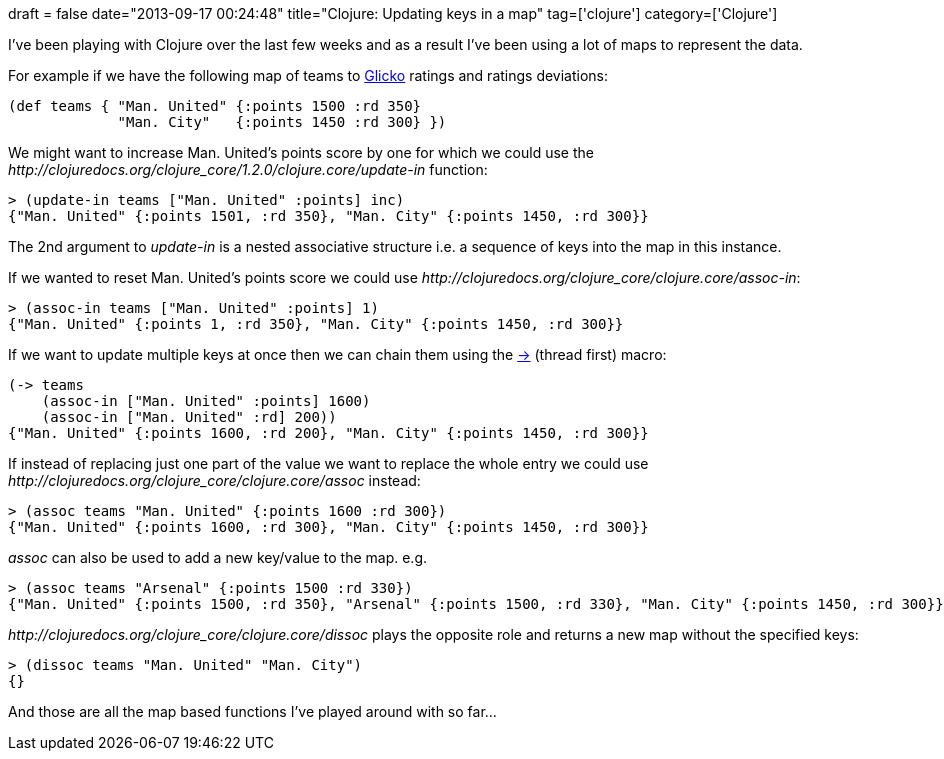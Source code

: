 +++
draft = false
date="2013-09-17 00:24:48"
title="Clojure: Updating keys in a map"
tag=['clojure']
category=['Clojure']
+++

I've been playing with Clojure over the last few weeks and as a result I've been using a lot of maps to represent the data.

For example if we have the following map of teams to http://www.glicko.net/glicko/glicko.pdf[Glicko] ratings and ratings deviations:

[source,lisp]
----

(def teams { "Man. United" {:points 1500 :rd 350}
             "Man. City"   {:points 1450 :rd 300} })
----

We might want to increase Man. United's points score by one for which we could use the +++<cite>+++http://clojuredocs.org/clojure_core/1.2.0/clojure.core/update-in[update-in]+++</cite>+++ function:

[source,lisp]
----

> (update-in teams ["Man. United" :points] inc)
{"Man. United" {:points 1501, :rd 350}, "Man. City" {:points 1450, :rd 300}}
----

The 2nd argument to +++<cite>+++update-in+++</cite>+++ is a nested associative structure i.e. a sequence of keys into the map in this instance.

If we wanted to reset Man. United's points score we could use +++<cite>+++http://clojuredocs.org/clojure_core/clojure.core/assoc-in[assoc-in]+++</cite>+++:

[source,lisp]
----

> (assoc-in teams ["Man. United" :points] 1)
{"Man. United" {:points 1, :rd 350}, "Man. City" {:points 1450, :rd 300}}
----

If we want to update multiple keys at once then we can chain them using the http://clojuredocs.org/clojure_core/clojure.core/-%3E[\->] (thread first) macro:

[source,lisp]
----

(-> teams
    (assoc-in ["Man. United" :points] 1600)
    (assoc-in ["Man. United" :rd] 200))
{"Man. United" {:points 1600, :rd 200}, "Man. City" {:points 1450, :rd 300}}
----

If instead of replacing just one part of the value we want to replace the whole entry we could use +++<cite>+++http://clojuredocs.org/clojure_core/clojure.core/assoc[assoc]+++</cite>+++ instead:

[source,lisp]
----

> (assoc teams "Man. United" {:points 1600 :rd 300})
{"Man. United" {:points 1600, :rd 300}, "Man. City" {:points 1450, :rd 300}}
----

+++<cite>+++assoc+++</cite>+++ can also be used to add a new key/value to the map. e.g.

[source,lisp]
----

> (assoc teams "Arsenal" {:points 1500 :rd 330})
{"Man. United" {:points 1500, :rd 350}, "Arsenal" {:points 1500, :rd 330}, "Man. City" {:points 1450, :rd 300}}
----

+++<cite>+++http://clojuredocs.org/clojure_core/clojure.core/dissoc[dissoc]+++</cite>+++ plays the opposite role and returns a new map without the specified keys:

[source,lisp]
----

> (dissoc teams "Man. United" "Man. City")
{}
----

And those are all the map based functions I've played around with so far\...

